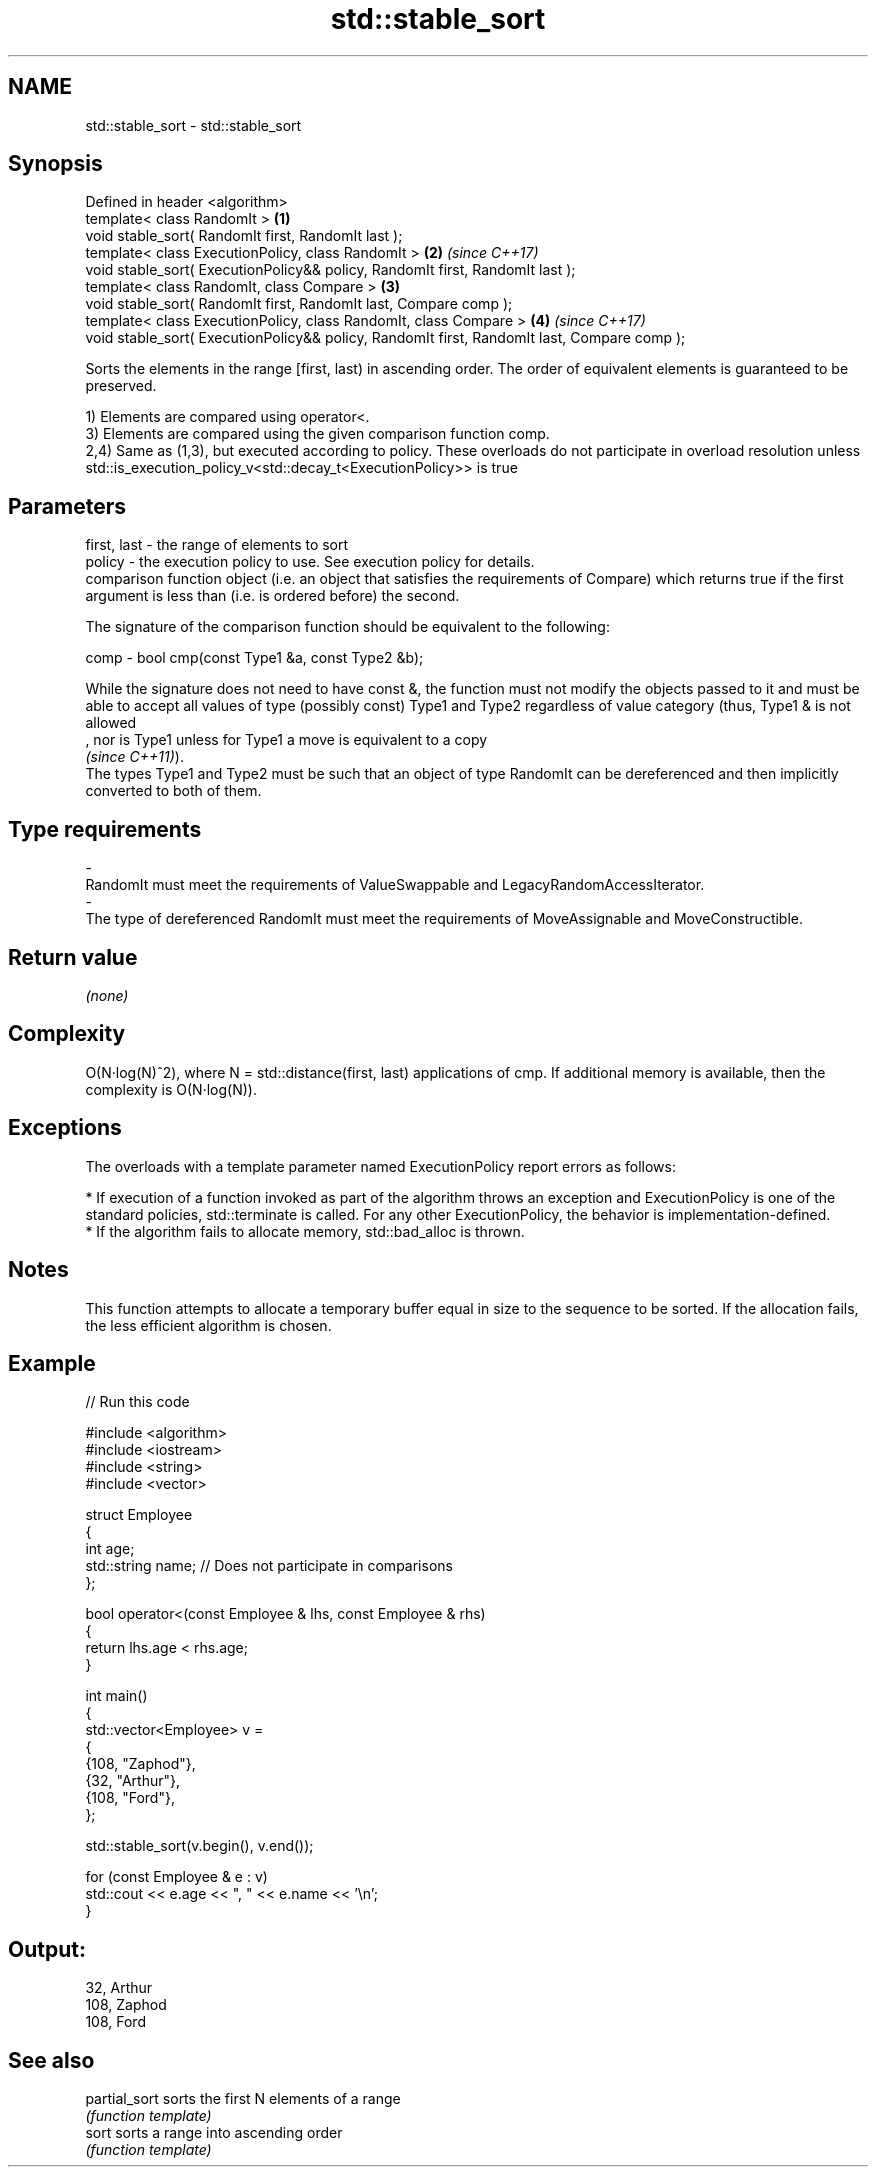 .TH std::stable_sort 3 "2020.03.24" "http://cppreference.com" "C++ Standard Libary"
.SH NAME
std::stable_sort \- std::stable_sort

.SH Synopsis
   Defined in header <algorithm>
   template< class RandomIt >                                                                 \fB(1)\fP
   void stable_sort( RandomIt first, RandomIt last );
   template< class ExecutionPolicy, class RandomIt >                                          \fB(2)\fP \fI(since C++17)\fP
   void stable_sort( ExecutionPolicy&& policy, RandomIt first, RandomIt last );
   template< class RandomIt, class Compare >                                                  \fB(3)\fP
   void stable_sort( RandomIt first, RandomIt last, Compare comp );
   template< class ExecutionPolicy, class RandomIt, class Compare >                           \fB(4)\fP \fI(since C++17)\fP
   void stable_sort( ExecutionPolicy&& policy, RandomIt first, RandomIt last, Compare comp );

   Sorts the elements in the range [first, last) in ascending order. The order of equivalent elements is guaranteed to be preserved.

   1) Elements are compared using operator<.
   3) Elements are compared using the given comparison function comp.
   2,4) Same as (1,3), but executed according to policy. These overloads do not participate in overload resolution unless std::is_execution_policy_v<std::decay_t<ExecutionPolicy>> is true

.SH Parameters

   first, last -  the range of elements to sort
   policy      -  the execution policy to use. See execution policy for details.
                  comparison function object (i.e. an object that satisfies the requirements of Compare) which returns true if the first argument is less than (i.e. is ordered before) the second.

                  The signature of the comparison function should be equivalent to the following:

   comp        -  bool cmp(const Type1 &a, const Type2 &b);

                  While the signature does not need to have const &, the function must not modify the objects passed to it and must be able to accept all values of type (possibly const) Type1 and Type2 regardless of value category (thus, Type1 & is not allowed
                  , nor is Type1 unless for Type1 a move is equivalent to a copy
                  \fI(since C++11)\fP).
                  The types Type1 and Type2 must be such that an object of type RandomIt can be dereferenced and then implicitly converted to both of them. 
.SH Type requirements
   -
   RandomIt must meet the requirements of ValueSwappable and LegacyRandomAccessIterator.
   -
   The type of dereferenced RandomIt must meet the requirements of MoveAssignable and MoveConstructible.

.SH Return value

   \fI(none)\fP

.SH Complexity

   O(N·log(N)^2), where N = std::distance(first, last) applications of cmp. If additional memory is available, then the complexity is O(N·log(N)).

.SH Exceptions

   The overloads with a template parameter named ExecutionPolicy report errors as follows:

     * If execution of a function invoked as part of the algorithm throws an exception and ExecutionPolicy is one of the standard policies, std::terminate is called. For any other ExecutionPolicy, the behavior is implementation-defined.
     * If the algorithm fails to allocate memory, std::bad_alloc is thrown.

.SH Notes

   This function attempts to allocate a temporary buffer equal in size to the sequence to be sorted. If the allocation fails, the less efficient algorithm is chosen.

.SH Example

   
// Run this code

 #include <algorithm>
 #include <iostream>
 #include <string>
 #include <vector>

 struct Employee
 {
     int age;
     std::string name;  // Does not participate in comparisons
 };

 bool operator<(const Employee & lhs, const Employee & rhs)
 {
     return lhs.age < rhs.age;
 }

 int main()
 {
     std::vector<Employee> v =
     {
         {108, "Zaphod"},
         {32, "Arthur"},
         {108, "Ford"},
     };

     std::stable_sort(v.begin(), v.end());

     for (const Employee & e : v)
         std::cout << e.age << ", " << e.name << '\\n';
 }

.SH Output:

 32, Arthur
 108, Zaphod
 108, Ford

.SH See also

   partial_sort sorts the first N elements of a range
                \fI(function template)\fP
   sort         sorts a range into ascending order
                \fI(function template)\fP
